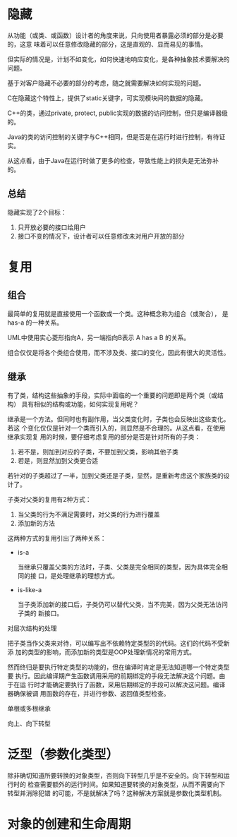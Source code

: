 * 隐藏
  从功能（或类、或函数）设计者的角度来说，只向使用者暴露必须的部分是必要的，这意
  味着可以任意修改隐藏的部分，这是直观的、显而易见的事情。

  但实际的情况是，计划不如变化，如何快速地响应变化，是各种抽象技术要解决的问题。

  基于对客户隐藏不必要的部分的考虑，随之就需要解决如何实现的问题。

  C在隐藏这个特性上，提供了static关键字，可实现模块间的数据的隐藏。

  C++的类，通过private, protect, public实现的数据的访问控制，但只是编译器级的。

  Java的类的访问控制的关键字与C++相同，但是否是在运行时进行控制，有待证实。

  从这点看，由于Java在运行时做了更多的检查，导致性能上的损失是无法弥补的。
** 总结
   隐藏实现了2个目标：
   1. 只开放必要的接口给用户
   2. 接口不变的情况下，设计者可以任意修改未对用户开放的部分
* 复用
** 组合
   最简单的复用就是直接使用一个函数或一个类。这种概念称为组合（或聚合）， 是
   has-a 的一种关系。

   UML中使用实心菱形指向A，另一端指向B表示 A has a B 的关系。

   组合仅仅是将各个类组合使用，而不涉及类、接口的变化，因此有很大的灵活性。

** 继承
   有了类，结构这些抽象的手段，实际中面临的一个重要的问题即是两个类（或结构）
   具有相似的结构或功能，如何实现复用呢？

   继承是一个方法。但同时也有副作用，当父类变化时，子类也会反映出这些变化。若这
   个变化仅仅是针对一个类而引入的，则显然是不合理的。从这点看，在使用继承实现复
   用的时候，要仔细考虑复用的部分是否是针对所有的子类：
   1. 若不是，则加到对应的子类，不要加到父类，影响其他子类
   2. 若是，则显然加到父类更合适

   若针对的子类超过了一半，加到父类还是子类，显然，是重新考虑这个家族类的设计了。

   子类对父类的复用有2种方式：
   1. 当父类的行为不满足需要时，对父类的行为进行覆盖
   2. 添加新的方法

   这两种方式的复用引出了两种关系：
   - is-a

     当继承只覆盖父类的方法时，子类、父类是完全相同的类型，因为具体完全相同的接
     口，是处理继承的理想方式。

   - is-like-a

     当子类添加新的接口后，子类仍可以替代父类，当不完美，因为父类无法访问子类的
     新接口。

**** 对层次结构的处理
     把子类当作父类来对待，可以编写出不依赖特定类型的的代码。这们的代码不受新添
     加的类型的影响，而添加新的类型是OOP处理新情况的常用方式。

     然而终归是要执行特定类型的功能的，但在编译时肯定是无法知道哪一个特定类型要
     执行。因此编译期产生函数调用采用的前期绑定的手段无法解决这个问题。由于在运
     行时才能确定要执行了函数，采用后期绑定的手段可以解决这问题。编译器确保被调
     用函数的存在，并进行参数、返回值类型检查。

**** 单根或多根继承

**** 向上、向下转型

* 泛型（参数化类型）
  除非确切知道所要转换的对象类型，否则向下转型几乎是不安全的。向下转型和运行时的
  检查需要额外的运行时间。如果知道要转换的对象类型，从而不需要向下转型并消除犯错
  的可能，不是就解决了吗？这种解决方案就是参数化类型机制。

* 对象的创建和生命周期
